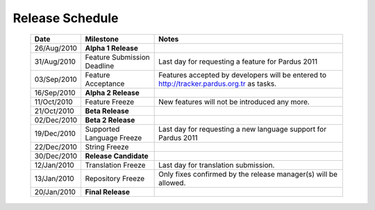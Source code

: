 Release Schedule
*****************

  +------------------+-----------------------------+--------------------------------------------------------------------------------------------+
  |       Date       |          Milestone          |                                       Notes                                                |
  +==================+=============================+============================================================================================+
  |  26/Aug/2010     |  **Alpha 1 Release**        |                                                                                            |
  +------------------+-----------------------------+--------------------------------------------------------------------------------------------+
  |  31/Aug/2010     | Feature Submission Deadline |  Last day for requesting a feature for Pardus 2011                                         |
  +------------------+-----------------------------+--------------------------------------------------------------------------------------------+
  |  03/Sep/2010     |  Feature Acceptance         |  Features accepted by developers will be entered to http://tracker.pardus.org.tr as tasks. |
  +------------------+-----------------------------+--------------------------------------------------------------------------------------------+
  |  16/Sep/2010     |  **Alpha 2 Release**        |                                                                                            |
  +------------------+-----------------------------+--------------------------------------------------------------------------------------------+
  |  11/Oct/2010     |  Feature Freeze             |  New features will not be introduced any more.                                             |
  +------------------+-----------------------------+--------------------------------------------------------------------------------------------+
  |  21/Oct/2010     |  **Beta Release**           |                                                                                            |
  +------------------+-----------------------------+--------------------------------------------------------------------------------------------+
  |  02/Dec/2010     |  **Beta 2 Release**         |                                                                                            |
  +------------------+-----------------------------+--------------------------------------------------------------------------------------------+
  |  19/Dec/2010     |  Supported Language Freeze  |  Last day for requesting a new language support for Pardus 2011                            |
  +------------------+-----------------------------+--------------------------------------------------------------------------------------------+
  |  22/Dec/2010     |  String Freeze              |                                                                                            |
  +------------------+-----------------------------+--------------------------------------------------------------------------------------------+
  |  30/Dec/2010     |  **Release Candidate**      |                                                                                            |
  +------------------+-----------------------------+--------------------------------------------------------------------------------------------+
  |  12/Jan/2010     |  Translation Freeze         |  Last day for translation submission.                                                      |
  +------------------+-----------------------------+--------------------------------------------------------------------------------------------+
  |  13/Jan/2010     |  Repository Freeze          |  Only fixes confirmed by the release manager(s) will be allowed.                           |
  +------------------+-----------------------------+--------------------------------------------------------------------------------------------+
  |  20/Jan/2010     |  **Final Release**          |                                                                                            |
  +------------------+-----------------------------+--------------------------------------------------------------------------------------------+

